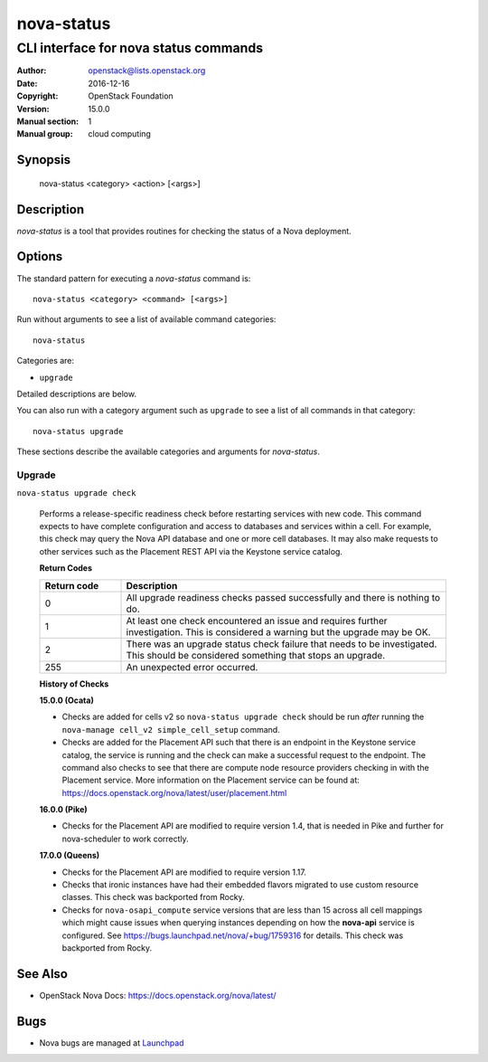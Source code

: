 ===========
nova-status
===========

--------------------------------------
CLI interface for nova status commands
--------------------------------------

:Author: openstack@lists.openstack.org
:Date:   2016-12-16
:Copyright: OpenStack Foundation
:Version: 15.0.0
:Manual section: 1
:Manual group: cloud computing

Synopsis
========

  nova-status <category> <action> [<args>]

Description
===========

`nova-status` is a tool that provides routines for checking the status of a
Nova deployment.

Options
=======

The standard pattern for executing a `nova-status` command is::

    nova-status <category> <command> [<args>]

Run without arguments to see a list of available command categories::

    nova-status

Categories are:

* ``upgrade``

Detailed descriptions are below.

You can also run with a category argument such as ``upgrade`` to see a list of
all commands in that category::

    nova-status upgrade

These sections describe the available categories and arguments for
`nova-status`.

Upgrade
~~~~~~~

``nova-status upgrade check``

  Performs a release-specific readiness check before restarting services with
  new code. This command expects to have complete configuration and access
  to databases and services within a cell. For example, this check may query
  the Nova API database and one or more cell databases. It may also make
  requests to other services such as the Placement REST API via the Keystone
  service catalog.

  **Return Codes**

  .. list-table::
     :widths: 20 80
     :header-rows: 1

     * - Return code
       - Description
     * - 0
       - All upgrade readiness checks passed successfully and there is nothing
         to do.
     * - 1
       - At least one check encountered an issue and requires further
         investigation. This is considered a warning but the upgrade may be OK.
     * - 2
       - There was an upgrade status check failure that needs to be
         investigated. This should be considered something that stops an
         upgrade.
     * - 255
       - An unexpected error occurred.

  **History of Checks**

  **15.0.0 (Ocata)**

  * Checks are added for cells v2 so ``nova-status upgrade check`` should be
    run *after* running the ``nova-manage cell_v2 simple_cell_setup``
    command.
  * Checks are added for the Placement API such that there is an endpoint in
    the Keystone service catalog, the service is running and the check can
    make a successful request to the endpoint. The command also checks to
    see that there are compute node resource providers checking in with the
    Placement service. More information on the Placement service can be found
    at: `<https://docs.openstack.org/nova/latest/user/placement.html>`_

  **16.0.0 (Pike)**

  * Checks for the Placement API are modified to require version 1.4, that
    is needed in Pike and further for nova-scheduler to work correctly.

  **17.0.0 (Queens)**

  * Checks for the Placement API are modified to require version 1.17.
  * Checks that ironic instances have had their embedded flavors migrated to
    use custom resource classes. This check was backported from Rocky.
  * Checks for ``nova-osapi_compute`` service versions that are less than 15
    across all cell mappings which might cause issues when querying instances
    depending on how the **nova-api** service is configured.
    See https://bugs.launchpad.net/nova/+bug/1759316 for details.
    This check was backported from Rocky.

See Also
========

* OpenStack Nova Docs: `<https://docs.openstack.org/nova/latest/>`_

Bugs
====

* Nova bugs are managed at `Launchpad <https://bugs.launchpad.net/nova>`_
